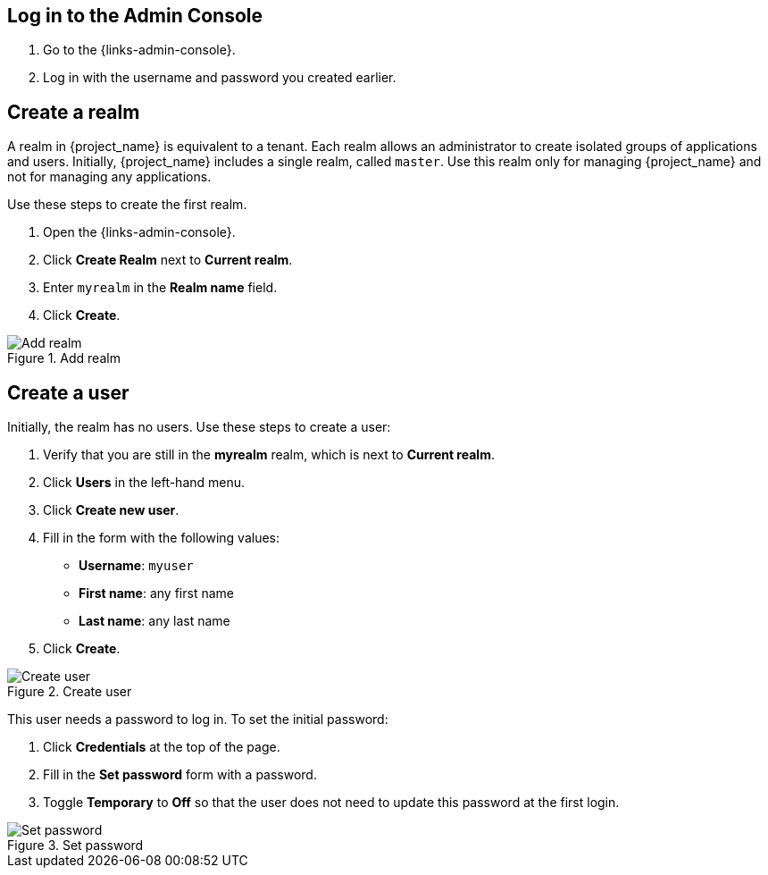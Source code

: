 == Log in to the Admin Console

. Go to the {links-admin-console}.
. Log in with the username and password you created earlier.

== Create a realm

A realm in {project_name} is equivalent to a tenant. Each realm allows an administrator to create isolated groups of applications and users. Initially, {project_name}
includes a single realm, called `master`. Use this realm only for managing {project_name} and not for managing any applications.

Use these steps to create the first realm.

. Open the {links-admin-console}.
. Click *Create Realm* next to *Current realm*.
. Enter `myrealm` in the *Realm name* field.
. Click *Create*.

.Add realm
image::add-realm.png[Add realm]

== Create a user

Initially, the realm has no users. Use these steps to create a user:

. Verify that you are still in the *myrealm* realm, which is next to *Current realm*.
. Click *Users* in the left-hand menu.
. Click *Create new user*.
. Fill in the form with the following values:
** *Username*: `myuser`
** *First name*: any first name
** *Last name*: any last name
. Click *Create*.

.Create user
image::add-user.png[Create user]

This user needs a password to log in. To set the initial password:

. Click *Credentials* at the top of the page.
. Fill in the *Set password* form with a password.
. Toggle *Temporary* to *Off* so that the user does not need to update this password at the first login.

.Set password
image::set-password.png[Set password]
